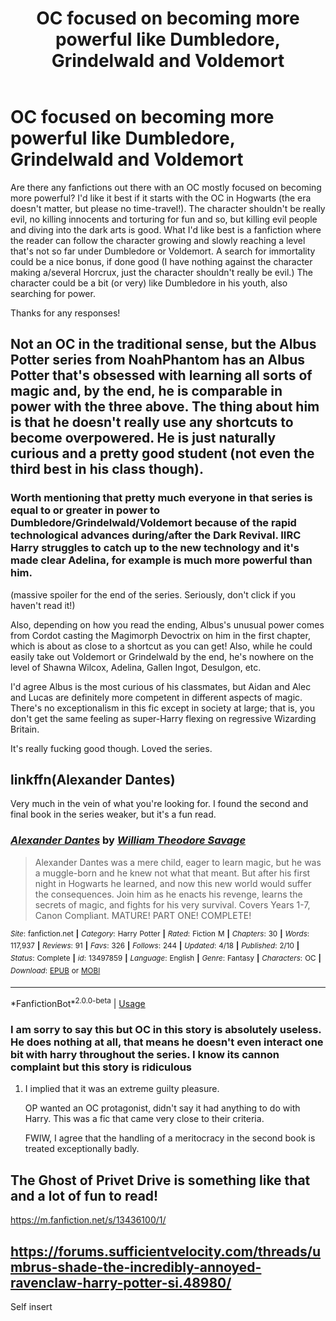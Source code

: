 #+TITLE: OC focused on becoming more powerful like Dumbledore, Grindelwald and Voldemort

* OC focused on becoming more powerful like Dumbledore, Grindelwald and Voldemort
:PROPERTIES:
:Author: Yrael2357
:Score: 2
:DateUnix: 1597345472.0
:DateShort: 2020-Aug-13
:FlairText: Request
:END:
Are there any fanfictions out there with an OC mostly focused on becoming more powerful? I'd like it best if it starts with the OC in Hogwarts (the era doesn't matter, but please no time-travel!). The character shouldn't be really evil, no killing innocents and torturing for fun and so, but killing evil people and diving into the dark arts is good. What I'd like best is a fanfiction where the reader can follow the character growing and slowly reaching a level that's not so far under Dumbledore or Voldemort. A search for immortality could be a nice bonus, if done good (I have nothing against the character making a/several Horcrux, just the character shouldn't really be evil.) The character could be a bit (or very) like Dumbledore in his youth, also searching for power.

Thanks for any responses!


** Not an OC in the traditional sense, but the Albus Potter series from NoahPhantom has an Albus Potter that's obsessed with learning all sorts of magic and, by the end, he is comparable in power with the three above. The thing about him is that he doesn't really use any shortcuts to become overpowered. He is just naturally curious and a pretty good student (not even the third best in his class though).
:PROPERTIES:
:Author: I_love_DPs
:Score: 3
:DateUnix: 1597374085.0
:DateShort: 2020-Aug-14
:END:

*** Worth mentioning that pretty much everyone in that series is equal to or greater in power to Dumbledore/Grindelwald/Voldemort because of the rapid technological advances during/after the Dark Revival. IIRC Harry struggles to catch up to the new technology and it's made clear Adelina, for example is much more powerful than him.

(massive spoiler for the end of the series. Seriously, don't click if you haven't read it!)

Also, depending on how you read the ending, Albus's unusual power comes from Cordot casting the Magimorph Devoctrix on him in the first chapter, which is about as close to a shortcut as you can get! Also, while he could easily take out Voldemort or Grindelwald by the end, he's nowhere on the level of Shawna Wilcox, Adelina, Gallen Ingot, Desulgon, etc.

I'd agree Albus is the most curious of his classmates, but Aidan and Alec and Lucas are definitely more competent in different aspects of magic. There's no exceptionalism in this fic except in society at large; that is, you don't get the same feeling as super-Harry flexing on regressive Wizarding Britain.

It's really fucking good though. Loved the series.
:PROPERTIES:
:Author: francoisschubert
:Score: 2
:DateUnix: 1597389495.0
:DateShort: 2020-Aug-14
:END:


** linkffn(Alexander Dantes)

Very much in the vein of what you're looking for. I found the second and final book in the series weaker, but it's a fun read.
:PROPERTIES:
:Author: francoisschubert
:Score: 1
:DateUnix: 1597371070.0
:DateShort: 2020-Aug-14
:END:

*** [[https://www.fanfiction.net/s/13497859/1/][*/Alexander Dantes/*]] by [[https://www.fanfiction.net/u/2319063/William-Theodore-Savage][/William Theodore Savage/]]

#+begin_quote
  Alexander Dantes was a mere child, eager to learn magic, but he was a muggle-born and he knew not what that meant. But after his first night in Hogwarts he learned, and now this new world would suffer the consequences. Join him as he enacts his revenge, learns the secrets of magic, and fights for his very survival. Covers Years 1-7, Canon Compliant. MATURE! PART ONE! COMPLETE!
#+end_quote

^{/Site/:} ^{fanfiction.net} ^{*|*} ^{/Category/:} ^{Harry} ^{Potter} ^{*|*} ^{/Rated/:} ^{Fiction} ^{M} ^{*|*} ^{/Chapters/:} ^{30} ^{*|*} ^{/Words/:} ^{117,937} ^{*|*} ^{/Reviews/:} ^{91} ^{*|*} ^{/Favs/:} ^{326} ^{*|*} ^{/Follows/:} ^{244} ^{*|*} ^{/Updated/:} ^{4/18} ^{*|*} ^{/Published/:} ^{2/10} ^{*|*} ^{/Status/:} ^{Complete} ^{*|*} ^{/id/:} ^{13497859} ^{*|*} ^{/Language/:} ^{English} ^{*|*} ^{/Genre/:} ^{Fantasy} ^{*|*} ^{/Characters/:} ^{OC} ^{*|*} ^{/Download/:} ^{[[http://www.ff2ebook.com/old/ffn-bot/index.php?id=13497859&source=ff&filetype=epub][EPUB]]} ^{or} ^{[[http://www.ff2ebook.com/old/ffn-bot/index.php?id=13497859&source=ff&filetype=mobi][MOBI]]}

--------------

*FanfictionBot*^{2.0.0-beta} | [[https://github.com/tusing/reddit-ffn-bot/wiki/Usage][Usage]]
:PROPERTIES:
:Author: FanfictionBot
:Score: 1
:DateUnix: 1597371096.0
:DateShort: 2020-Aug-14
:END:


*** I am sorry to say this but OC in this story is absolutely useless. He does nothing at all, that means he doesn't even interact one bit with harry throughout the series. I know its cannon complaint but this story is ridiculous
:PROPERTIES:
:Author: Raghavendrar403
:Score: 1
:DateUnix: 1597418326.0
:DateShort: 2020-Aug-14
:END:

**** I implied that it was an extreme guilty pleasure.

OP wanted an OC protagonist, didn't say it had anything to do with Harry. This was a fic that came very close to their criteria.

FWIW, I agree that the handling of a meritocracy in the second book is treated exceptionally badly.
:PROPERTIES:
:Author: francoisschubert
:Score: 1
:DateUnix: 1597419249.0
:DateShort: 2020-Aug-14
:END:


** The Ghost of Privet Drive is something like that and a lot of fun to read!

[[https://m.fanfiction.net/s/13436100/1/]]
:PROPERTIES:
:Author: HungryGhostCat
:Score: 1
:DateUnix: 1597371949.0
:DateShort: 2020-Aug-14
:END:


** [[https://forums.sufficientvelocity.com/threads/umbrus-shade-the-incredibly-annoyed-ravenclaw-harry-potter-si.48980/]]

Self insert
:PROPERTIES:
:Author: alamptr
:Score: 1
:DateUnix: 1597367390.0
:DateShort: 2020-Aug-14
:END:
